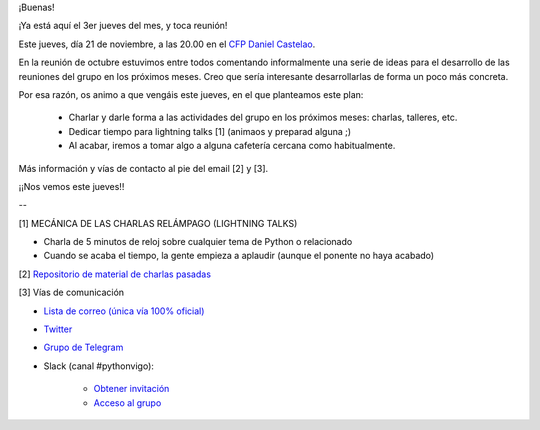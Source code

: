 .. title: Reunión del Grupo el 21/11/2019
.. slug: reunion-del-grupo-el-20191121
.. meeting_datetime: 20191121_2000
.. date: 2019-11-19 08:53:30 UTC+02:00
.. tags: python, vigo, desarrollo
.. category:
.. link:
.. description:
.. type: text
.. author: Python Vigo


¡Buenas!

¡Ya está aquí el 3er jueves del mes, y toca reunión!

Este jueves, día 21 de noviembre, a las 20.00 en el `CFP Daniel Castelao <http://www.danielcastelao.org/>`_.

En la reunión de octubre estuvimos entre todos comentando informalmente una serie de ideas para el desarrollo de las reuniones del grupo en los próximos meses. Creo que sería interesante desarrollarlas de forma un poco más concreta.

Por esa razón, os animo a que vengáis este jueves, en el que planteamos este plan:

  - Charlar y darle forma a las actividades del grupo en los próximos meses: charlas, talleres, etc.

  - Dedicar tiempo para lightning talks [1] (animaos y preparad alguna ;)

  - Al acabar, iremos a tomar algo a alguna cafetería cercana como habitualmente.

Más información y vías de contacto al pie del email [2] y [3].

¡¡Nos vemos este jueves!!

--

[1] MECÁNICA DE LAS CHARLAS RELÁMPAGO (LIGHTNING TALKS)

* Charla de 5 minutos de reloj sobre cualquier tema de Python o relacionado

* Cuando se acaba el tiempo, la gente empieza a aplaudir (aunque el ponente no haya acabado)

[2] `Repositorio de material de charlas pasadas <https://github.com/python-vigo/charlas>`_

[3] Vías de comunicación

* `Lista de correo (única vía 100% oficial) <https://lists.es.python.org/listinfo/vigo/>`_

* `Twitter <https://twitter.com/python_vigo/>`_

* `Grupo de Telegram <https://t.me/joinchat/AAAAAAfW2-q8miOKsVGjCg>`_

* Slack (canal #pythonvigo):

      - `Obtener invitación <https://slackin-vigotech.herokuapp.com/>`_

      - `Acceso al grupo <https://vigotechalliance.slack.com/>`_



.. image:: /mapadanielcastelao.png
